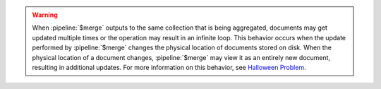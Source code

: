 .. warning::

   When :pipeline:`$merge` outputs to the same collection that is being
   aggregated, documents may get updated multiple times or the operation
   may result in an infinite loop. This behavior occurs when the update
   performed by :pipeline:`$merge` changes the physical location of
   documents stored on disk. When the physical location of a document
   changes, :pipeline:`$merge` may view it as an entirely new document,
   resulting in additional updates. For more information on this
   behavior, see `Halloween Problem
   <https://en.wikipedia.org/wiki/Halloween_Problem>`__.
